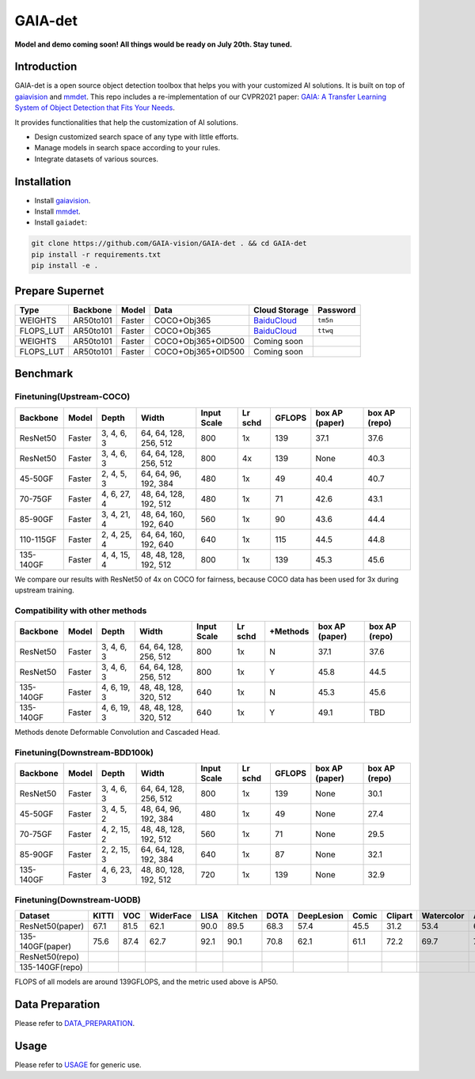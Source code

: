 GAIA-det
^^^^^^
**Model and demo coming soon! All things would be ready on July 20th. Stay tuned.**

Introduction 
------------

GAIA-det is a open source object detection toolbox that helps you with your customized AI solutions. It is built on top of gaiavision_ and mmdet_. 
This repo includes a re-implementation of our CVPR2021 paper: `GAIA: A Transfer Learning System of Object Detection that Fits Your Needs <https://arxiv.org/abs/2106.11346>`__.


.. _gaiavision: https://github.com/GAIA-vision/GAIA-cv
.. _mmdet: https://github.com/open-mmlab/mmdetection

It provides functionalities that help the customization of AI solutions.

- Design customized search space of any type with little efforts.
- Manage models in search space according to your rules.
- Integrate datasets of various sources.


Installation
------------

- Install gaiavision_.
- Install mmdet_.
- Install ``gaiadet``:

.. code-block:: bash
  
  git clone https://github.com/GAIA-vision/GAIA-det . && cd GAIA-det
  pip install -r requirements.txt
  pip install -e .

Prepare Supernet
-----------------

+-------------+------------+------------+------------------------+--------------------------------------------------------------------+-------------+
| Type        | Backbone   | Model      |  Data                  | Cloud Storage                                                      | Password    | 
+=============+============+============+========================+====================================================================+=============+
| WEIGHTS     | AR50to101  | Faster     | COCO+Obj365            |  `BaiduCloud <https://pan.baidu.com/s/1V0H02yjssQKYBYF5lu_6Gw>`__  | ``tm5n``    | 
+-------------+------------+------------+------------------------+--------------------------------------------------------------------+-------------+
| FLOPS_LUT   | AR50to101  | Faster     | COCO+Obj365            |  `BaiduCloud <https://pan.baidu.com/s/18kYu6pC0JdGyGYdK9HkC8A>`__  | ``ttwq``    | 
+-------------+------------+------------+------------------------+--------------------------------------------------------------------+-------------+
| WEIGHTS     | AR50to101  | Faster     | COCO+Obj365+OID500     |  Coming soon                                                       |             | 
+-------------+------------+------------+------------------------+--------------------------------------------------------------------+-------------+
| FLOPS_LUT   | AR50to101  | Faster     | COCO+Obj365+OID500     |  Coming soon                                                       |             | 
+-------------+------------+------------+------------------------+--------------------------------------------------------------------+-------------+

Benchmark
----------

Finetuning(Upstream-COCO)
~~~~~~~~~~~~~~~~~~~~~~~~~

+------------+------------+---------------+----------------------+-------------+-----------+------------+------------------+----------------------+
| Backbone   | Model      | Depth         | Width                | Input       | Lr        | GFLOPS     |  box AP          |  box AP              |
|            |            |               |                      | Scale       | schd      |            |  (paper)         |  (repo)              |
+============+============+===============+======================+=============+===========+============+==================+======================+
| ResNet50   | Faster     | 3, 4, 6, 3    |64, 64, 128, 256, 512 | 800         | 1x        | 139        |   37.1           |   37.6               |
+------------+------------+---------------+----------------------+-------------+-----------+------------+------------------+----------------------+
| ResNet50   | Faster     | 3, 4, 6, 3    |64, 64, 128, 256, 512 | 800         | 4x        | 139        |   None           |   40.3               |
+------------+------------+---------------+----------------------+-------------+-----------+------------+------------------+----------------------+
| 45-50GF    | Faster     | 2, 4, 5, 3    |64, 64, 96, 192, 384  | 480         | 1x        | 49         |   40.4           |   40.7               |
+------------+------------+---------------+----------------------+-------------+-----------+------------+------------------+----------------------+
| 70-75GF    | Faster     | 4, 6, 27, 4   |48, 64, 128, 192, 512 | 480         | 1x        | 71         |   42.6           |   43.1               |
+------------+------------+---------------+----------------------+-------------+-----------+------------+------------------+----------------------+
| 85-90GF    | Faster     | 3, 4, 21, 4   |48, 64, 160, 192, 640 | 560         | 1x        | 90         |   43.6           |   44.4               |
+------------+------------+---------------+----------------------+-------------+-----------+------------+------------------+----------------------+
| 110-115GF  | Faster     | 2, 4, 25, 4   |64, 64, 160, 192, 640 | 640         | 1x        | 115        |   44.5           |   44.8               |
+------------+------------+---------------+----------------------+-------------+-----------+------------+------------------+----------------------+
| 135-140GF  | Faster     | 4, 4, 15, 4   |48, 48, 128, 192, 512 | 800         | 1x        | 139        |   45.3           |   45.6               |
+------------+------------+---------------+----------------------+-------------+-----------+------------+------------------+----------------------+
We compare our results with ResNet50 of 4x on COCO for fairness, because COCO data has been used for 3x during upstream training.  

Compatibility with other methods
~~~~~~~~~~~~~~~~~~~~~~~~~~~~~~~~
+------------+------------+---------------+----------------------+-------------+-----------+-------------+------------------+----------------------+
| Backbone   | Model      | Depth         | Width                | Input       | Lr        | +Methods    |  box AP          |  box AP              |
|            |            |               |                      | Scale       | schd      |             |  (paper)         |  (repo)              |
+============+============+===============+======================+=============+===========+=============+==================+======================+
| ResNet50   | Faster     | 3, 4, 6, 3    |64, 64, 128, 256, 512 | 800         | 1x        | N           |   37.1           |   37.6               |
+------------+------------+---------------+----------------------+-------------+-----------+-------------+------------------+----------------------+
| ResNet50   | Faster     | 3, 4, 6, 3    |64, 64, 128, 256, 512 | 800         | 1x        | Y           |   45.8           |   44.5               |
+------------+------------+---------------+----------------------+-------------+-----------+-------------+------------------+----------------------+
| 135-140GF  | Faster     | 4, 6, 19, 3   |48, 48, 128, 320, 512 | 640         | 1x        | N           |   45.3           |   45.6               |
+------------+------------+---------------+----------------------+-------------+-----------+-------------+------------------+----------------------+
| 135-140GF  | Faster     | 4, 6, 19, 3   |48, 48, 128, 320, 512 | 640         | 1x        | Y           |   49.1           |   TBD                |
+------------+------------+---------------+----------------------+-------------+-----------+-------------+------------------+----------------------+
Methods denote Deformable Convolution and Cascaded Head.

Finetuning(Downstream-BDD100k)
~~~~~~~~~~~~~~~~~~~~~~~~~~~~~~
+------------+------------+---------------+----------------------+-------------+-----------+------------+------------------+----------------------+
| Backbone   | Model      | Depth         | Width                | Input       | Lr        | GFLOPS     |  box AP          |  box AP              |
|            |            |               |                      | Scale       | schd      |            |  (paper)         |  (repo)              |
+============+============+===============+======================+=============+===========+============+==================+======================+
| ResNet50   | Faster     | 3, 4, 6, 3    |64, 64, 128, 256, 512 | 800         | 1x        | 139        |   None           |   30.1               |
+------------+------------+---------------+----------------------+-------------+-----------+------------+------------------+----------------------+
| 45-50GF    | Faster     | 3, 4, 5, 2    |48, 64, 96, 192, 384  | 480         | 1x        | 49         |   None           |   27.4               |
+------------+------------+---------------+----------------------+-------------+-----------+------------+------------------+----------------------+
| 70-75GF    | Faster     | 4, 2, 15, 2   |48, 48, 128, 192, 512 | 560         | 1x        | 71         |   None           |   29.5               |
+------------+------------+---------------+----------------------+-------------+-----------+------------+------------------+----------------------+
| 85-90GF    | Faster     | 2, 2, 15, 3   |64, 64, 128, 192, 384 | 640         | 1x        | 87         |   None           |   32.1               |
+------------+------------+---------------+----------------------+-------------+-----------+------------+------------------+----------------------+
| 135-140GF  | Faster     | 4, 6, 23, 3   |48, 80, 128, 192, 512 | 720         | 1x        | 139        |   None           |   32.9               |
+------------+------------+---------------+----------------------+-------------+-----------+------------+------------------+----------------------+

Finetuning(Downstream-UODB)
~~~~~~~~~~~~~~~~~~~~~~~~~~~~~~
+------------------+-------+------+-----------+------+---------+------+------------+-------+---------+------------+------+
| Dataset          | KITTI | VOC  | WiderFace | LISA | Kitchen | DOTA | DeepLesion | Comic | Clipart | Watercolor | Avg. |
+==================+=======+======+===========+======+=========+======+============+=======+=========+============+======+
| ResNet50(paper)  | 67.1  | 81.5 | 62.1      | 90.0 | 89.5    | 68.3 | 57.4       | 45.5  | 31.2    | 53.4       | 64.6 |
+------------------+-------+------+-----------+------+---------+------+------------+-------+---------+------------+------+
| 135-140GF(paper) | 75.6  | 87.4 | 62.7      | 92.1 | 90.1    | 70.8 | 62.1       | 61.1  | 72.2    | 69.7       | 74.4 |
+------------------+-------+------+-----------+------+---------+------+------------+-------+---------+------------+------+
| ResNet50(repo)   |       |      |           |      |         |      |            |       |         |            |      |
+------------------+-------+------+-----------+------+---------+------+------------+-------+---------+------------+------+
| 135-140GF(repo)  |       |      |           |      |         |      |            |       |         |            |      |
+------------------+-------+------+-----------+------+---------+------+------------+-------+---------+------------+------+
FLOPS of all models are around 139GFLOPS, and the metric used above is AP50.

Data Preparation
----------------

Please refer to DATA_PREPARATION_.

.. _DATA_PREPARATION: https://github.com/GAIA-vision/GAIA-det/blob/master/docs/DATA_PREPARATION.rst

Usage
-----
Please refer to USAGE_ for generic use.

.. _USAGE: https://github.com/GAIA-vision/GAIA-det/blob/master/docs/USAGE.rst





